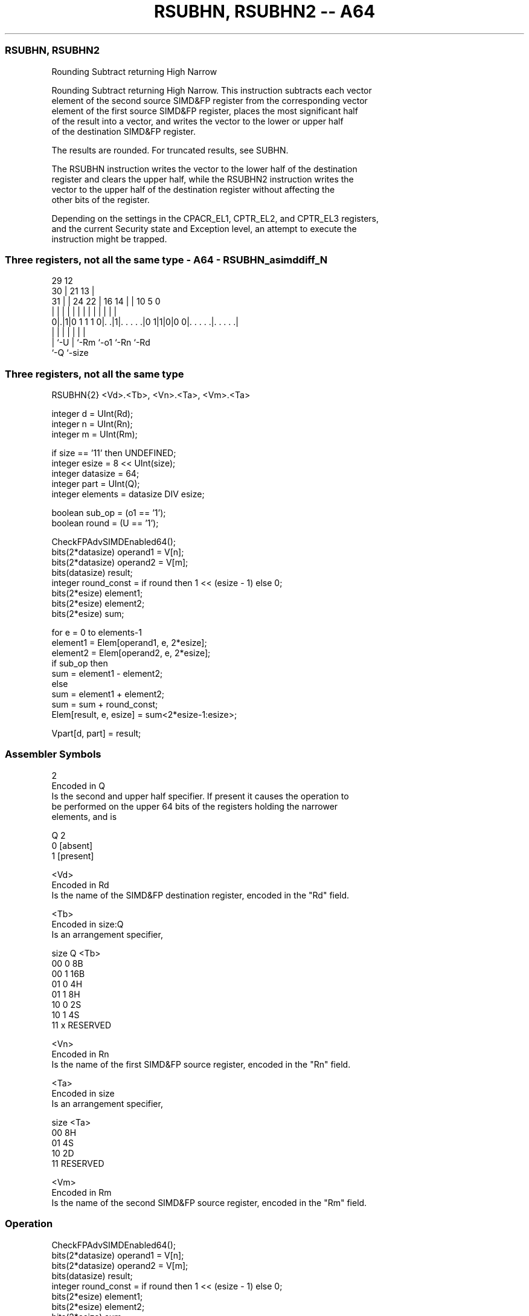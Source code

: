 .nh
.TH "RSUBHN, RSUBHN2 -- A64" "7" " "  "instruction" "advsimd"
.SS RSUBHN, RSUBHN2
 Rounding Subtract returning High Narrow

 Rounding Subtract returning High Narrow. This instruction subtracts each vector
 element of the second source SIMD&FP register from the corresponding vector
 element of the first source SIMD&FP register, places the most significant half
 of the result into a vector, and writes the vector to the lower or upper half
 of the destination SIMD&FP register.

 The results are rounded. For truncated results, see SUBHN.

 The RSUBHN instruction writes the vector to the lower half of the destination
 register and clears the upper half, while the RSUBHN2 instruction writes the
 vector to the upper half of the destination register without affecting the
 other bits of the register.

 Depending on the settings in the CPACR_EL1, CPTR_EL2, and CPTR_EL3 registers,
 and the current Security state and Exception level, an attempt to execute the
 instruction might be trapped.



.SS Three registers, not all the same type - A64 - RSUBHN_asimddiff_N
 
                                                                   
       29                                12                        
     30 |              21              13 |                        
   31 | |        24  22 |        16  14 | |  10         5         0
    | | |         |   | |         |   | | |   |         |         |
   0|.|1|0 1 1 1 0|. .|1|. . . . .|0 1|1|0|0 0|. . . . .|. . . . .|
    | |           |     |             |       |         |
    | `-U         |     `-Rm          `-o1    `-Rn      `-Rd
    `-Q           `-size
  
  
 
.SS Three registers, not all the same type
 
 RSUBHN{2}  <Vd>.<Tb>, <Vn>.<Ta>, <Vm>.<Ta>
 
 integer d = UInt(Rd);
 integer n = UInt(Rn);
 integer m = UInt(Rm);
 
 if size == '11' then UNDEFINED;
 integer esize = 8 << UInt(size);
 integer datasize = 64;
 integer part = UInt(Q);
 integer elements = datasize DIV esize;
 
 boolean sub_op = (o1 == '1');
 boolean round = (U == '1');
 
 CheckFPAdvSIMDEnabled64();
 bits(2*datasize) operand1 = V[n];
 bits(2*datasize) operand2 = V[m];
 bits(datasize)   result;
 integer round_const = if round then 1 << (esize - 1) else 0;
 bits(2*esize) element1;
 bits(2*esize) element2;
 bits(2*esize) sum;
 
 for e = 0 to elements-1
     element1 = Elem[operand1, e, 2*esize];
     element2 = Elem[operand2, e, 2*esize];
     if sub_op then
         sum = element1 - element2;
     else
         sum = element1 + element2;
     sum = sum + round_const;
     Elem[result, e, esize] = sum<2*esize-1:esize>;
 
 Vpart[d, part] = result;
 

.SS Assembler Symbols

 2
  Encoded in Q
  Is the second and upper half specifier. If present it causes the operation to
  be performed on the upper 64 bits of the registers holding the narrower
  elements, and is

  Q 2         
  0 [absent]  
  1 [present] 

 <Vd>
  Encoded in Rd
  Is the name of the SIMD&FP destination register, encoded in the "Rd" field.

 <Tb>
  Encoded in size:Q
  Is an arrangement specifier,

  size Q <Tb>     
  00   0 8B       
  00   1 16B      
  01   0 4H       
  01   1 8H       
  10   0 2S       
  10   1 4S       
  11   x RESERVED 

 <Vn>
  Encoded in Rn
  Is the name of the first SIMD&FP source register, encoded in the "Rn" field.

 <Ta>
  Encoded in size
  Is an arrangement specifier,

  size <Ta>     
  00   8H       
  01   4S       
  10   2D       
  11   RESERVED 

 <Vm>
  Encoded in Rm
  Is the name of the second SIMD&FP source register, encoded in the "Rm" field.



.SS Operation

 CheckFPAdvSIMDEnabled64();
 bits(2*datasize) operand1 = V[n];
 bits(2*datasize) operand2 = V[m];
 bits(datasize)   result;
 integer round_const = if round then 1 << (esize - 1) else 0;
 bits(2*esize) element1;
 bits(2*esize) element2;
 bits(2*esize) sum;
 
 for e = 0 to elements-1
     element1 = Elem[operand1, e, 2*esize];
     element2 = Elem[operand2, e, 2*esize];
     if sub_op then
         sum = element1 - element2;
     else
         sum = element1 + element2;
     sum = sum + round_const;
     Elem[result, e, esize] = sum<2*esize-1:esize>;
 
 Vpart[d, part] = result;


.SS Operational Notes

 
 If PSTATE.DIT is 1: 
 
 The execution time of this instruction is independent of: 
 The values of the data supplied in any of its registers.
 The values of the NZCV flags.
 The response of this instruction to asynchronous exceptions does not vary based on: 
 The values of the data supplied in any of its registers.
 The values of the NZCV flags.
